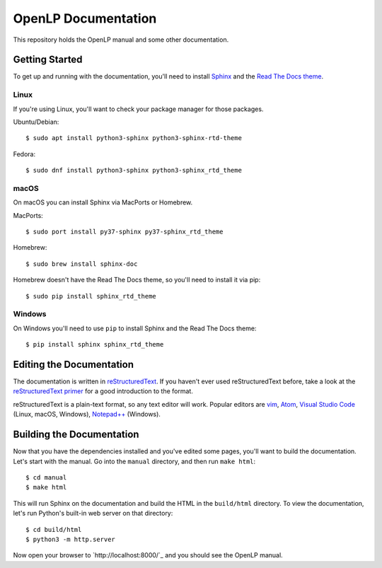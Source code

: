 OpenLP Documentation
====================
This repository holds the OpenLP manual and some other documentation.

Getting Started
---------------
To get up and running with the documentation, you'll need to install `Sphinx <https://www.sphinx-doc.org>`_ 
and the `Read The Docs theme <https://sphinx-rtd-theme.readthedocs.io>`_.

Linux
~~~~~
If you're using Linux, you'll want to check your package manager for those packages.

Ubuntu/Debian::

    $ sudo apt install python3-sphinx python3-sphinx-rtd-theme

Fedora::

   $ sudo dnf install python3-sphinx python3-sphinx_rtd_theme

macOS
~~~~~
On macOS you can install Sphinx via MacPorts or Homebrew.

MacPorts::

    $ sudo port install py37-sphinx py37-sphinx_rtd_theme

Homebrew::

    $ sudo brew install sphinx-doc

Homebrew doesn't have the Read The Docs theme, so you'll need to install it via pip::

    $ sudo pip install sphinx_rtd_theme

Windows
~~~~~~~
On Windows you'll need to use ``pip`` to install Sphinx and the Read The Docs theme::

    $ pip install sphinx sphinx_rtd_theme

Editing the Documentation
-------------------------
The documentation is written in `reStructuredText <http://docutils.sourceforge.net/rst.html>`_. If
you haven't ever used reStructuredText before, take a look at the
`reStructuredText primer <http://www.sphinx-doc.org/en/stable/rest.html>`_ for a good introduction
to the format.

reStructuredText is a plain-text format, so any text editor will work. Popular editors are
`vim <https://www.vim.org/>`_, `Atom <https://atom.io/>`_,
`Visual Studio Code <https://code.visualstudio.com/>`_ (Linux, macOS, Windows),
`Notepad++ <https://notepad-plus-plus.org/>`_ (Windows).

Building the Documentation
--------------------------
Now that you have the dependencies installed and you've edited some pages, you'll want to build the
documentation. Let's start with the manual. Go into the ``manual`` directory, and then run
``make html``::

    $ cd manual
    $ make html

This will run Sphinx on the documentation and build the HTML in the ``build/html`` directory. To
view the documentation, let's run Python's built-in web server on that directory::

    $ cd build/html
    $ python3 -m http.server

Now open your browser to `http://localhost:8000/`_ and you should see the OpenLP manual.
